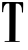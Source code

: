 SplineFontDB: 3.2
FontName: Untitled4
FullName: Untitled4
FamilyName: Untitled4
Weight: Regular
Copyright: Copyright (c) 2020, Krister Olsson
UComments: "2020-3-14: Created with FontForge (http://fontforge.org)"
Version: 001.000
ItalicAngle: 0
UnderlinePosition: -100
UnderlineWidth: 50
Ascent: 800
Descent: 200
InvalidEm: 0
LayerCount: 2
Layer: 0 0 "Back" 1
Layer: 1 0 "Fore" 0
XUID: [1021 488 2005819403 4333529]
OS2Version: 0
OS2_WeightWidthSlopeOnly: 0
OS2_UseTypoMetrics: 1
CreationTime: 1584233616
ModificationTime: 1584233616
OS2TypoAscent: 0
OS2TypoAOffset: 1
OS2TypoDescent: 0
OS2TypoDOffset: 1
OS2TypoLinegap: 0
OS2WinAscent: 0
OS2WinAOffset: 1
OS2WinDescent: 0
OS2WinDOffset: 1
HheadAscent: 0
HheadAOffset: 1
HheadDescent: 0
HheadDOffset: 1
OS2Vendor: 'PfEd'
DEI: 91125
Encoding: ISO8859-1
UnicodeInterp: none
NameList: AGL For New Fonts
DisplaySize: -48
AntiAlias: 1
FitToEm: 0
BeginChars: 256 1

StartChar: T
Encoding: 84 84 0
Width: 644
Flags: W
HStem: -214.771 19.3975<120.521 223.839 387.316 492.621> 512.453 251.887<54.9839 303.132 548.449 571.878> 727.17 40.1885<141.288 231.738 394.506 489.173>
VStem: 52 28.8203<512.453 632.055> 229.492 156.847<-193.888 609.422> 232 157.924<-33.9159 726.828> 548.364 23.6357<507.478 630.984>
LayerCount: 2
Fore
SplineSet
57.4716796875 764.33984375 m 0xd6
 60.75 768.5546875 103.131835938 769.076171875 303.131835938 767.358398438 c 0
 435.961914062 766.217773438 550.608398438 765.283203125 557.66015625 765.283203125 c 0
 582.044921875 765.283203125 581.499023438 768.6796875 578.893554688 633.208007812 c 0
 577.188476562 544.528320312 575.263671875 509.3984375 572 507.358398438 c 0
 569.463867188 505.7734375 563.3203125 504.943359375 558.037109375 505.471679688 c 0
 548.697265625 506.405273438 548.600585938 506.791992188 548.364257812 544.151367188 c 0
 548.087890625 587.924804688 543.65625 628.201171875 538.791992188 631.149414062 c 0
 536.923828125 632.28125 535.395507812 636.603515625 535.395507812 640.754882812 c 0
 535.395507812 652.50390625 518.415039062 682.592773438 504.452148438 695.583007812 c 0
 497.590820312 701.967773438 483.697265625 711.659179688 473.508789062 717.169921875 c 0
 457.86328125 725.631835938 450.490234375 727.169921875 425.584960938 727.169921875 c 0
 409.358398438 727.169921875 395.388671875 725.899414062 394.452148438 724.33984375 c 0
 393.517578125 722.782226562 391.482421875 526.415039062 389.923828125 287.546875 c 0xb6
 388.366210938 48.6796875 386.923828125 -157.442382812 386.716796875 -170.943359375 c 2
 386.338867188 -195.471679688 l 1
 437.282226562 -197.358398438 l 2
 465.20703125 -198.392578125 490.272460938 -200.557617188 492.75390625 -202.150390625 c 0
 498.791992188 -206.0234375 498.791992188 -214.93359375 492.75390625 -216.763671875 c 0
 484.075195312 -219.392578125 121.6484375 -217.470703125 117.282226562 -214.771484375 c 0
 110.087890625 -210.32421875 112 -198.0390625 120.301757812 -195.374023438 c 0
 124.646484375 -193.979492188 150.301757812 -193.341796875 177.09375 -193.961914062 c 0
 205.018554688 -194.609375 227.474609375 -193.477539062 229.4921875 -191.3203125 c 0xba
 234.434570312 -186.038085938 236.9140625 722.255859375 232 727.169921875 c 0xb6
 226.802734375 732.366210938 195.7734375 732.131835938 174.640625 726.736328125 c 0
 150.8203125 720.654296875 120.069335938 691.698242188 104.970703125 661.131835938 c 0
 91.5498046875 633.961914062 76.6982421875 550.8828125 80.8203125 526.038085938 c 0
 83.484375 509.987304688 78.4150390625 505.6953125 61.810546875 509.943359375 c 2
 52 512.453125 l 1
 52.75390625 635.848632812 l 2
 53.2412109375 715.471679688 54.9150390625 761.052734375 57.4716796875 764.33984375 c 0xd6
EndSplineSet
EndChar
EndChars
EndSplineFont
